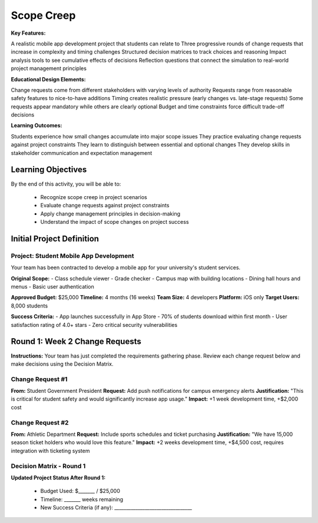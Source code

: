 =====================================
Scope Creep
=====================================

**Key Features:**

A realistic mobile app development project that students can relate to
Three progressive rounds of change requests that increase in complexity and timing challenges
Structured decision matrices to track choices and reasoning
Impact analysis tools to see cumulative effects of decisions
Reflection questions that connect the simulation to real-world project management principles

**Educational Design Elements:**

Change requests come from different stakeholders with varying levels of authority
Requests range from reasonable safety features to nice-to-have additions
Timing creates realistic pressure (early changes vs. late-stage requests)
Some requests appear mandatory while others are clearly optional
Budget and time constraints force difficult trade-off decisions

**Learning Outcomes:**

Students experience how small changes accumulate into major scope issues
They practice evaluating change requests against project constraints
They learn to distinguish between essential and optional changes
They develop skills in stakeholder communication and expectation management

Learning Objectives
-------------------------------------------------

By the end of this activity, you will be able to:

  - Recognize scope creep in project scenarios
  - Evaluate change requests against project constraints
  - Apply change management principles in decision-making
  - Understand the impact of scope changes on project success

Initial Project Definition
------------------------------

Project: Student Mobile App Development
~~~~~~~~~~~~~~~~~~~~~~~~~~~~~~~~~~~~~~~~

Your team has been contracted to develop a mobile app for your university's student services.

**Original Scope:**
- Class schedule viewer
- Grade checker
- Campus map with building locations
- Dining hall hours and menus
- Basic user authentication

**Approved Budget:** $25,000
**Timeline:** 4 months (16 weeks)
**Team Size:** 4 developers
**Platform:** iOS only
**Target Users:** 8,000 students

**Success Criteria:**
- App launches successfully in App Store
- 70% of students download within first month
- User satisfaction rating of 4.0+ stars
- Zero critical security vulnerabilities

Round 1: Week 2 Change Requests
--------------------------------

**Instructions:** Your team has just completed the requirements gathering phase. Review each change request below and make decisions using the Decision Matrix.

Change Request #1
~~~~~~~~~~~~~~~~~~~

**From:** Student Government President
**Request:** Add push notifications for campus emergency alerts
**Justification:** "This is critical for student safety and would significantly increase app usage."
**Impact:** +1 week development time, +$2,000 cost

Change Request #2
~~~~~~~~~~~~~~~~~~

**From:** Athletic Department
**Request:** Include sports schedules and ticket purchasing
**Justification:** "We have 15,000 season ticket holders who would love this feature."
**Impact:** +2 weeks development time, +$4,500 cost, requires integration with ticketing system

Decision Matrix - Round 1
~~~~~~~~~~~~~~~~~~~~~~~~~~~

+------------------------+---------+------+-------+---------------+
| Change Request         | Approve | Deny | Defer | Justification |
+========================+=========+======+=======+===============+
| #1: Emergency Alerts   | ☐      | ☐    | ☐    |               |
+------------------------+---------+------+-------+---------------+
| #2: Sports Integration | ☐      | ☐    | ☐    |               |
+------------------------+---------+------+-------+---------------+

**Updated Project Status After Round 1:**

  - Budget Used: $_______ / $25,000
  - Timeline: _______ weeks remaining
  - New Success Criteria (if any): _________________________________